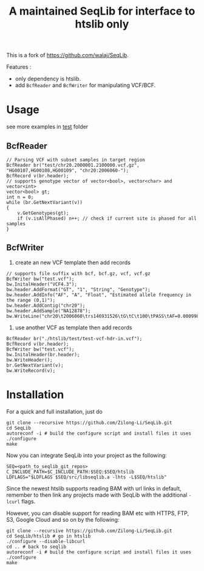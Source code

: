 #+TITLE: A maintained SeqLib for interface to htslib only

[[https://github.com/Zilong-Li/SeqLib/actions/workflows/linux.yml/badge.svg]]
[[https://github.com/Zilong-Li/SeqLib/actions/workflows/mac.yml/badge.svg]]

This is a fork of https://github.com/walaj/SeqLib.

Features :
- only dependency is htslib.
- add =BcfReader= and =BcfWriter= for manipulating VCF/BCF.

* Usage

see more examples in [[https://github.com/Zilong-Li/SeqLib/tree/master/test][test]] folder

** BcfReader

#+begin_src C++
// Parsing VCF with subset samples in target region
BcfReader br("test/chr20.2000001.2100000.vcf.gz", "HG00107,HG00108,HG00109", "chr20:2006060-");
BcfRecord v(br.header);
// supports genotype vector of vector<bool>, vector<char> and vector<int>
vector<bool> gt;
int n = 0;
while (br.GetNextVariant(v))
{
    v.GetGenotypes(gt);
    if (v.isAllPhased) n++; // check if current site is phased for all samples
}
#+end_src

** BcfWriter

1. create an new VCF template then add records

#+begin_src C++
// supports file suffix with bcf, bcf.gz, vcf, vcf.gz
BcfWriter bw("test.vcf");
bw.InitalHeader("VCF4.3");
bw.header.AddFormat("GT", "1", "String", "Genotype");
bw.header.AddInfo("AF", "A", "Float", "Estimated allele frequency in the range (0,1)");
bw.header.AddContig("chr20");
bw.header.AddSample("NA12878");
bw.WriteLine("chr20\t2006060\trs146931526\tG\tC\t100\tPASS\tAF=0.000998403\tGT\t1|0");
#+end_src

2. use another VCF as template then add records

#+begin_src C++
BcfReader br("./htslib/test/test-vcf-hdr-in.vcf");
BcfRecord v(br.header);
BcfWriter bw("test.vcf");
bw.InitalHeader(br.header);
bw.WriteHeader();
br.GetNextVariant(v);
bw.WriteRecord(v);
#+end_src

* Installation

For a quick and full installation, just do

#+begin_src shell
git clone --recursive https://github.com/Zilong-Li/SeqLib.git
cd SeqLib
autoreconf -i # build the configure script and install files it uses
./configure
make
#+end_src

Now you can integrate SeqLib into your project as the following:

#+begin_src shell
SEQ=<path_to_seqlib_git_repos>
C_INCLUDE_PATH=$C_INCLUDE_PATH:$SEQ:$SEQ/htslib
LDFLAGS="$LDFLAGS $SEQ/src/libseqlib.a -lhts -L$SEQ/htslib"
#+end_src

Since the newest htslib supports reading BAM with url links in default, remember to then link any projects made with SeqLib with the additional =-lcurl= flags.

However, you can disable support for reading BAM etc with HTTPS, FTP, S3, Google Cloud and so on by the following:

#+begin_src shell
git clone --recursive https://github.com/Zilong-Li/SeqLib.git
cd SeqLib/htslib # go in htslib
./configure --disable-libcurl
cd .. # back to seqlib
autoreconf -i # build the configure script and install files it uses
./configure
make
#+end_src

